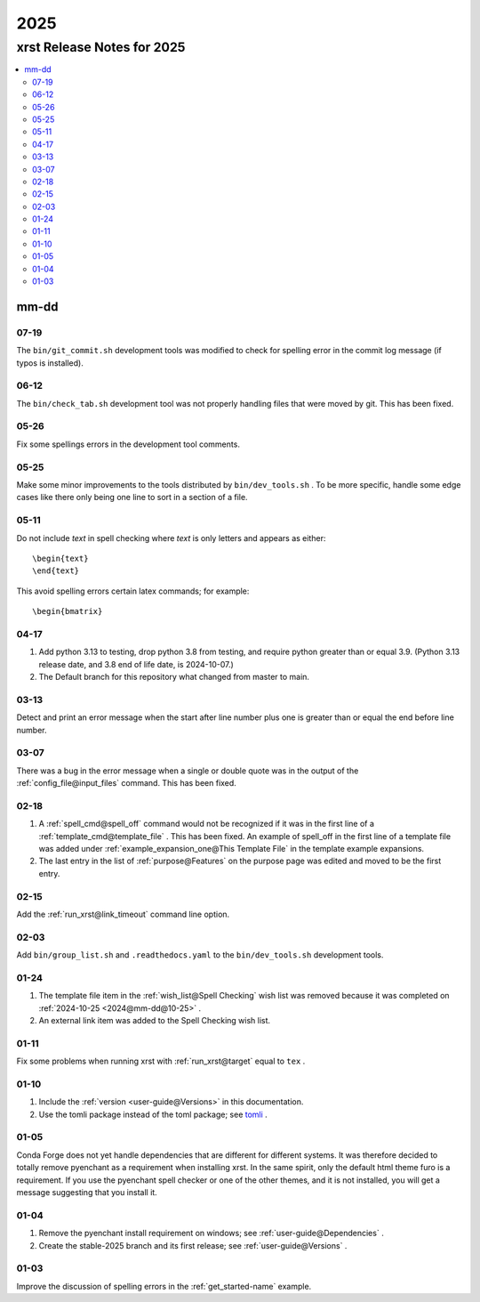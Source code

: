 .. _2025-name:

!!!!
2025
!!!!

.. meta::
   :keywords: 2025,xrst,release,notes,for,mm-dd,07-19,06-12,05-26,05-25,05-11,04-17,03-13,03-07,02-18,02-15,02-03,01-24,01-11,01-10,01-05,01-04,01-03

.. index:: 2025, xrst, release, notes, 2025

.. _2025-title:

xrst Release Notes for 2025
###########################

.. contents::
   :local:

.. index:: mm-dd

.. _2025@mm-dd:

mm-dd
*****

.. _2025@mm-dd@07-19:

07-19
=====
The ``bin/git_commit.sh`` development tools was modified to check
for spelling error in the commit log message (if typos is installed).

.. _2025@mm-dd@06-12:

06-12
=====
The ``bin/check_tab.sh`` development tool
was not properly handling files that were moved by git.
This has been fixed.

.. _2025@mm-dd@05-26:

05-26
=====
Fix some spellings errors in the development tool comments.

.. _2025@mm-dd@05-25:

05-25
=====
Make some minor improvements to the tools distributed by
``bin/dev_tools.sh`` .
To be more specific, handle some edge cases like there only
being one line to sort in a section of a file.

.. _2025@mm-dd@05-11:

05-11
=====
Do not include *text* in spell checking where *text*
is only letters and appears as either::

   \begin{text}
   \end{text}

This avoid spelling errors certain latex commands; for example::

   \begin{bmatrix}

.. _2025@mm-dd@04-17:

04-17
=====
#. Add python 3.13 to testing,
   drop python 3.8 from testing,
   and require python greater than or equal 3.9.
   (Python 3.13 release date, and 3.8 end of life date, is 2024-10-07.)

#. The Default branch for this repository what changed from master to main.

.. _2025@mm-dd@03-13:

03-13
=====
Detect and print an error message when the
start after line number plus one is greater than or equal
the end before line number.

.. _2025@mm-dd@03-07:

03-07
=====
There was a bug in the error message when a single or double quote was in the
output of the :ref:`config_file@input_files` command.
This has been fixed.

.. _2025@mm-dd@02-18:

02-18
=====
#. A :ref:`spell_cmd@spell_off` command would not be recognized
   if it was in the first line of a :ref:`template_cmd@template_file`  .
   This has been fixed.
   An example of spell_off in the first line of a template file
   was added under :ref:`example_expansion_one@This Template File`
   in the template example expansions.
#. The last entry in the list of :ref:`purpose@Features`
   on the purpose page was edited and moved to be the first entry.

.. _2025@mm-dd@02-15:

02-15
=====
Add the :ref:`run_xrst@link_timeout` command line option.

.. _2025@mm-dd@02-03:

02-03
=====
Add ``bin/group_list.sh``
and ``.readthedocs.yaml`` to the ``bin/dev_tools.sh`` development tools.

.. _2025@mm-dd@01-24:

01-24
=====
#. The template file item in the
   :ref:`wish_list@Spell Checking` wish list was removed
   because it was completed on
   :ref:`2024-10-25 <2024@mm-dd@10-25>` .
#. An external link item was added to the Spell Checking wish list.

.. _2025@mm-dd@01-11:

01-11
=====
Fix some problems when running xrst with
:ref:`run_xrst@target` equal to ``tex`` .

.. _2025@mm-dd@01-10:

01-10
=====
#. Include the :ref:`version <user-guide@Versions>` in this documentation.
#. Use the tomli package instead of the toml package; see
   `tomli <https://github.com/hukkin/tomli>`_ .

.. _2025@mm-dd@01-05:

01-05
=====
Conda Forge does not yet handle dependencies that are different for
different systems.
It was therefore decided to totally remove pyenchant
as a requirement when installing xrst.
In the same spirit, only the default html theme furo is a requirement.
If you use the pyenchant spell checker or one of the other themes,
and it is not installed, you will get a message suggesting that you install it.

.. _2025@mm-dd@01-04:

01-04
=====
1. Remove the pyenchant install requirement on windows; see
   :ref:`user-guide@Dependencies` .
2. Create the stable-2025 branch and its first release; see
   :ref:`user-guide@Versions` .

.. _2025@mm-dd@01-03:

01-03
=====
Improve the discussion of spelling errors in the
:ref:`get_started-name` example.
